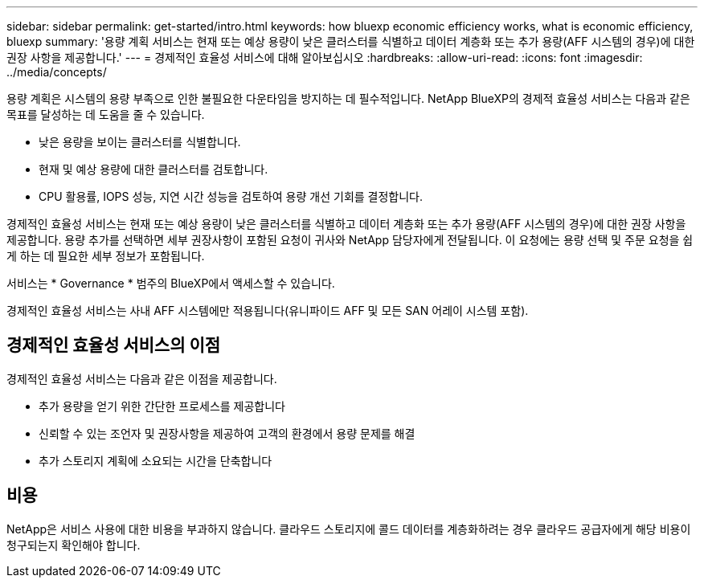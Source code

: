---
sidebar: sidebar 
permalink: get-started/intro.html 
keywords: how bluexp economic efficiency works, what is economic efficiency, bluexp 
summary: '용량 계획 서비스는 현재 또는 예상 용량이 낮은 클러스터를 식별하고 데이터 계층화 또는 추가 용량(AFF 시스템의 경우)에 대한 권장 사항을 제공합니다.' 
---
= 경제적인 효율성 서비스에 대해 알아보십시오
:hardbreaks:
:allow-uri-read: 
:icons: font
:imagesdir: ../media/concepts/


[role="lead"]
용량 계획은 시스템의 용량 부족으로 인한 불필요한 다운타임을 방지하는 데 필수적입니다. NetApp BlueXP의 경제적 효율성 서비스는 다음과 같은 목표를 달성하는 데 도움을 줄 수 있습니다.

* 낮은 용량을 보이는 클러스터를 식별합니다.
* 현재 및 예상 용량에 대한 클러스터를 검토합니다.
* CPU 활용률, IOPS 성능, 지연 시간 성능을 검토하여 용량 개선 기회를 결정합니다.


경제적인 효율성 서비스는 현재 또는 예상 용량이 낮은 클러스터를 식별하고 데이터 계층화 또는 추가 용량(AFF 시스템의 경우)에 대한 권장 사항을 제공합니다. 용량 추가를 선택하면 세부 권장사항이 포함된 요청이 귀사와 NetApp 담당자에게 전달됩니다. 이 요청에는 용량 선택 및 주문 요청을 쉽게 하는 데 필요한 세부 정보가 포함됩니다.

서비스는 * Governance * 범주의 BlueXP에서 액세스할 수 있습니다.

경제적인 효율성 서비스는 사내 AFF 시스템에만 적용됩니다(유니파이드 AFF 및 모든 SAN 어레이 시스템 포함).



== 경제적인 효율성 서비스의 이점

경제적인 효율성 서비스는 다음과 같은 이점을 제공합니다.

* 추가 용량을 얻기 위한 간단한 프로세스를 제공합니다
* 신뢰할 수 있는 조언자 및 권장사항을 제공하여 고객의 환경에서 용량 문제를 해결
* 추가 스토리지 계획에 소요되는 시간을 단축합니다




== 비용

NetApp은 서비스 사용에 대한 비용을 부과하지 않습니다. 클라우드 스토리지에 콜드 데이터를 계층화하려는 경우 클라우드 공급자에게 해당 비용이 청구되는지 확인해야 합니다.
